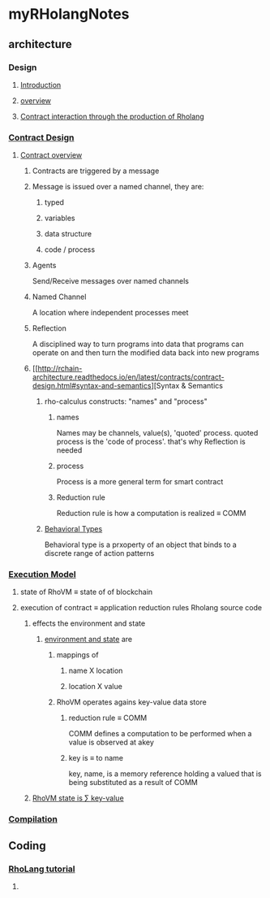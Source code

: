 * myRHolangNotes
** architecture
*** Design
**** [[http://rchain-architecture.readthedocs.io/en/latest/introduction/introduction.html][Introduction]]
**** [[http://rchain-architecture.readthedocs.io/en/latest/introduction/architecture-overview.html][overview]]
**** [[http://rchain-architecture.readthedocs.io/en/latest/contracts/contract-design.html][Contract interaction through the production of Rholang]]
*** [[http://rchain-architecture.readthedocs.io/en/latest/contracts/contract-design.html#contract-design][Contract Design]]
**** [[http://rchain-architecture.readthedocs.io/en/latest/contracts/contract-design.html#contract-overview][Contract overview]] 
***** Contracts are triggered by a message
***** Message is issued over a named channel, they are:
******* typed 
******* variables 
******* data structure 
******* code / process

***** Agents 
Send/Receive messages over named channels
***** Named Channel
A location where independent processes meet
***** Reflection
A disciplined way to turn programs into data that programs can operate on and then turn the modified data back into new programs
***** [[http://rchain-architecture.readthedocs.io/en/latest/contracts/contract-design.html#syntax-and-semantics][Syntax & Semantics
****** rho-calculus constructs: "names" and "process"
******* names
Names may be channels, value(s), 'quoted' process. quoted process is the 'code of process'. that's why Reflection is needed
******* process
Process is a more general term for smart contract
******* Reduction rule
Reduction rule is how a computation is realized \equiv COMM
****** [[http://rchain-architecture.readthedocs.io/en/latest/contracts/contract-design.html#behavioral-types][Behavioral Types]]
Behavioral type is a prxoperty of an object that binds to a discrete range of action patterns
*** [[http://rchain-architecture.readthedocs.io/en/latest/execution_model/rhovm.html][Execution Model]]
**** state of RhoVM \equiv state of of blockchain
**** execution of contract \equiv application reduction rules Rholang source code
***** effects the environment and state
****** [[http://rchain-architecture.readthedocs.io/en/latest/_images/bindings_diagram.png][environment and state]] are 
*******  mappings of
******** name X location
******** location X value
******* RhoVM operates agains key-value data store 
******** reduction rule \equiv COMM 
COMM defines a computation to be performed when a value is observed at akey
******** key is \equiv to name 
key, name, is a memory reference holding a valued that is being substituted as a result of COMM 
***** [[http://rchain-architecture.readthedocs.io/en/latest/_images/transaction_history.png][RhoVM state is \sum key-value]]
*** [[http://rchain-architecture.readthedocs.io/en/latest/execution_model/rhovm.html#compilation][Compilation]]
** Coding
*** [[https://github.com/rchain/rchain/blob/dev/docs/rholang/rholangtut-0.2.md][RhoLang tutorial]]
**** 
